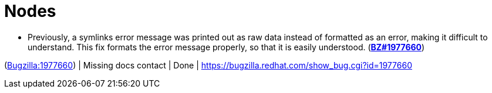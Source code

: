 [id="bug-fixes-nodes"]
= Nodes




[id="BZ-1977660"]
* Previously, a symlinks error message was printed out as raw data instead of formatted as an error, making it difficult to understand. This fix formats the error message properly, so that it is easily understood. (link:https://bugzilla.redhat.com/show_bug.cgi?id=1977660[*BZ#1977660*])

(link:https://bugzilla.redhat.com/show_bug.cgi?id=1977660[Bugzilla:1977660]) | Missing docs contact | Done | link:https://bugzilla.redhat.com/show_bug.cgi?id=1977660[]
